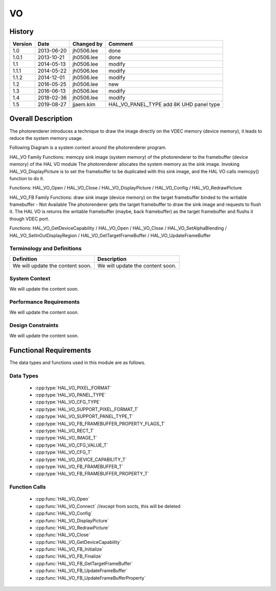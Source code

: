 VO
==========

History
-------

======= ========== ============== =======
Version Date       Changed by     Comment
======= ========== ============== =======
1.0     2013-06-20 jh0506.lee     done
1.0.1   2013-10-21 jh0506.lee     done
1.1     2014-05-13 jh0506.lee     modify
1.1.1   2014-05-22 jh0506.lee     modify
1.1.2   2014-12-01 jh0506.lee     modify
1.2     2016-05-25 jh0506.lee     new
1.3     2016-06-13 jh0506.lee     modify
1.4     2018-02-36 jh0506.lee     modify
1.5     2019-08-27 jjaem.kim      HAL_VO_PANEL_TYPE add 8K UHD panel type
======= ========== ============== =======

Overall Description
--------------------

The photorenderer introduces a technique to draw the image directly on the VDEC memory (device memory), it leads to reduce the system memory usage.

Following Diagram is a system context around the photorenderer program.

.. image:: /photo/vo_1.png
  :width: 100%
  :alt: Org link http://collab.lge.com/main/plugins/gliffy/viewer.action?inline=false&pageId=517788377&attachmentId=520622224&name=HAL_VO_#1&ceoid=517788377&key=SOCVENDOR&lastPage=%2Fpages%2Fviewpageattachments.action%3FpageId%3D517788377

HAL_VO Family Functions: memcpy sink image (system memory) of the photorenderer to the framebuffer (device memory) of the HAL VO module
The photorenderer allocates the system memory as the sink image. Invoking HAL_VO_DisplayPicture is to set the framebuffer to be duplicated with this sink image, and the HAL VO calls memcpy() function to do it.

Functions: HAL_VO_Open / HAL_VO_Close / HAL_VO_DisplayPicture / HAL_VO_Config / HAL_VO_RedrawPicture

.. image:: /photo/vo_2.png
  :width: 100%
  :alt: Org link http://collab.lge.com/main/plugins/gliffy/viewer.action?inline=false&pageId=517788377&attachmentId=520622238&name=HAL_VO_#2&ceoid=517788377&key=SOCVENDOR&lastPage=%2Fpages%2Fviewpageattachments.action%3FpageId%3D517788377

HAL_VO_FB Family Functions: draw sink image (device memory) on the target framebuffer binded to the writable framebuffer - Not Available
The photorenderer gets the target framebuffer to draw the sink image and requests to flush it. The HAL VO is returns the writable framebuffer (maybe, back framebuffer) as the target framebuffer and flushs it though VDEC port.

Functions: HAL_VO_GetDeviceCapability / HAL_VO_Open / HAL_VO_Close / HAL_VO_SetAlphaBlending / HAL_VO_SetInOutDisplayRegion / HAL_VO_GetTargetFrameBuffer / HAL_VO_UpdateFrameBuffer

.. image:: /photo/vo_3.png
  :width: 100%
  :alt: http://collab.lge.com/main/plugins/gliffy/viewer.action?inline=false&pageId=517788377&attachmentId=520622250&name=HAL_VO_#3&ceoid=517788377&key=SOCVENDOR&lastPage=%2Fpages%2Fviewpageattachments.action%3FpageId%3D517788377

Terminology and Definitions
^^^^^^^^^^^^^^^^^^^^^^^^^^^^

================================= ======================================
Definition                        Description
================================= ======================================
We will update the content soon.  We will update the content soon.
================================= ======================================

System Context
^^^^^^^^^^^^^^

We will update the content soon.

Performance Requirements
^^^^^^^^^^^^^^^^^^^^^^^^^

We will update the content soon.

Design Constraints
^^^^^^^^^^^^^^^^^^^

We will update the content soon.

Functional Requirements
-----------------------

The data types and functions used in this module are as follows.

Data Types
^^^^^^^^^^^^
  * :cpp:type:`HAL_VO_PIXEL_FORMAT`
  * :cpp:type:`HAL_VO_PANEL_TYPE`
  * :cpp:type:`HAL_VO_CFG_TYPE`
  * :cpp:type:`HAL_VO_SUPPORT_PIXEL_FORMAT_T`
  * :cpp:type:`HAL_VO_SUPPORT_PANEL_TYPE_T`
  * :cpp:type:`HAL_VO_FB_FRAMEBUFFER_PROPERTY_FLAGS_T`
  * :cpp:type:`HAL_VO_RECT_T`
  * :cpp:type:`HAL_VO_IMAGE_T`
  * :cpp:type:`HAL_VO_CFG_VALUE_T`
  * :cpp:type:`HAL_VO_CFG_T`
  * :cpp:type:`HAL_VO_DEVICE_CAPABILITY_T`
  * :cpp:type:`HAL_VO_FB_FRAMEBUFFER_T`
  * :cpp:type:`HAL_VO_FB_FRAMEBUFFER_PROPERTY_T`

Function Calls
^^^^^^^^^^^^^^^

  * :cpp:func:`HAL_VO_Open`
  * :cpp:func:`HAL_VO_Connect` //except from socts, this will be deleted
  * :cpp:func:`HAL_VO_Config`
  * :cpp:func:`HAL_VO_DisplayPicture`
  * :cpp:func:`HAL_VO_RedrawPicture`
  * :cpp:func:`HAL_VO_Close`
  * :cpp:func:`HAL_VO_GetDeviceCapability`
  * :cpp:func:`HAL_VO_FB_Initialize`
  * :cpp:func:`HAL_VO_FB_Finalize`
  * :cpp:func:`HAL_VO_FB_GetTargetFrameBuffer`
  * :cpp:func:`HAL_VO_FB_UpdateFrameBuffer`
  * :cpp:func:`HAL_VO_FB_UpdateFrameBufferProperty`
